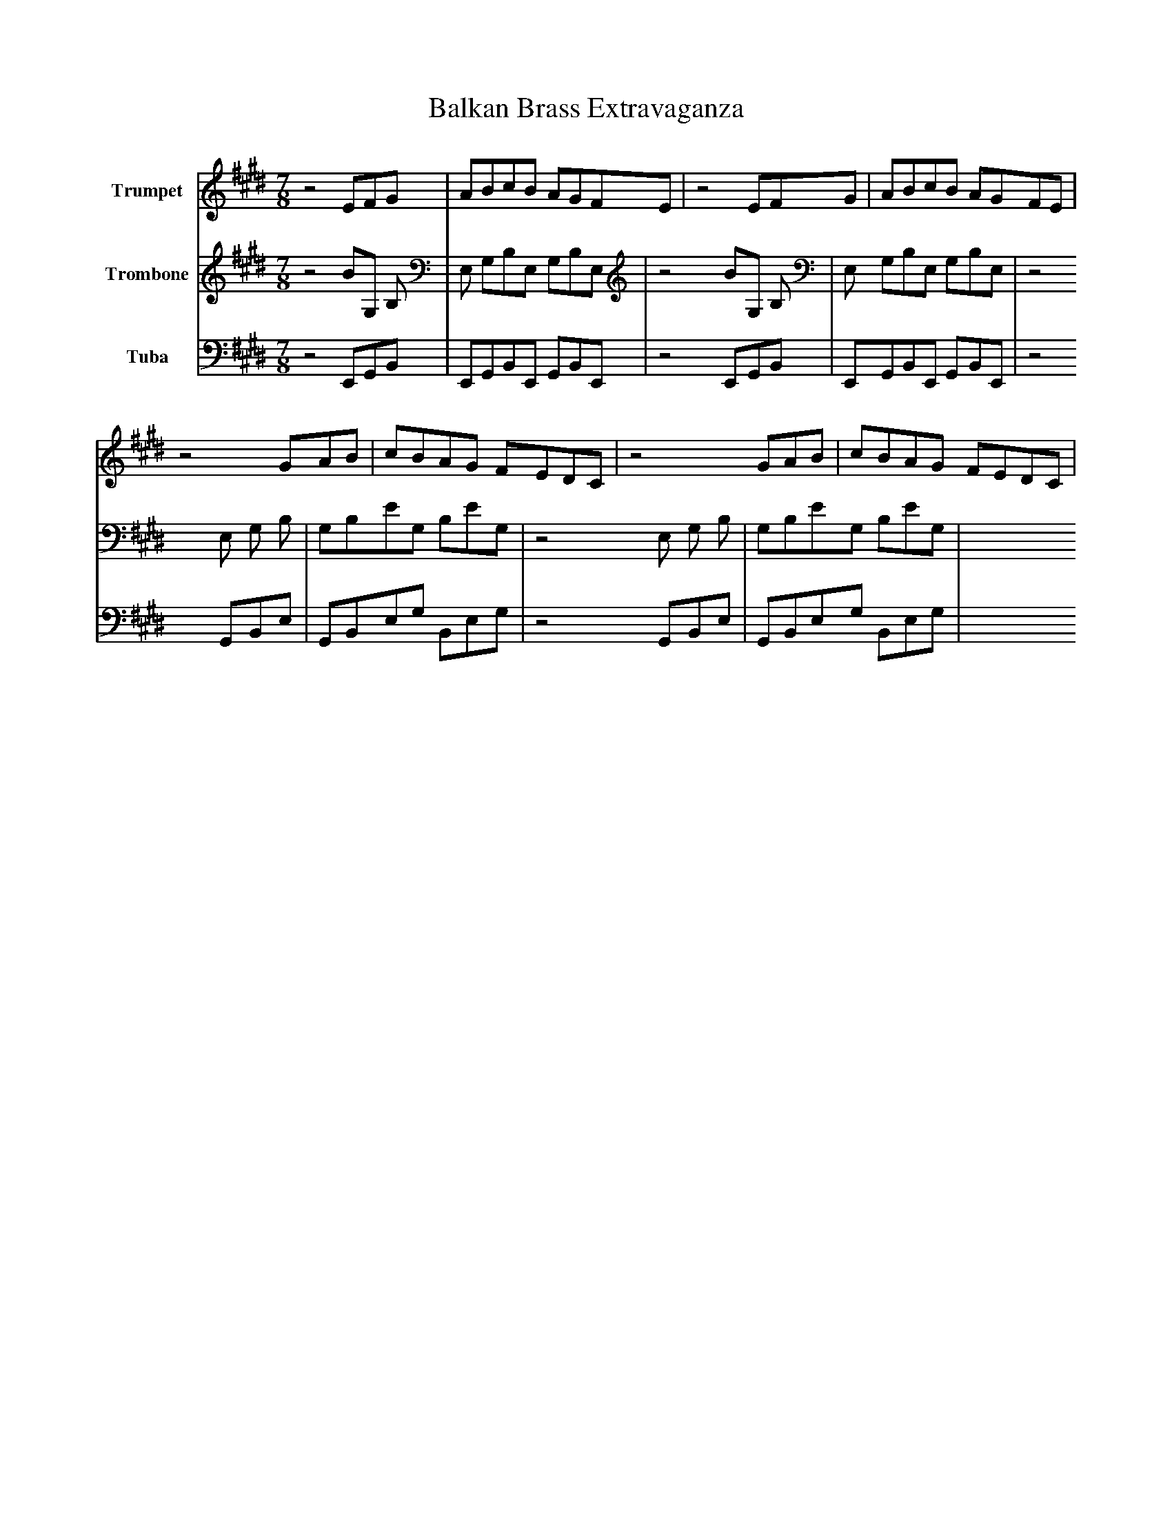 abc
X:1
T:Balkan Brass Extravaganza
M:7/8
L:1/8
K:E
%%MIDI tempo 160
V:1 name=Trumpet
V:2 name=Trombone
V:3 name=Tuba
[V:1] z4 EFG | ABcB AGFE | z4 EFG | ABcB AGFE |
   z4 GAB | cBAG FEDC | z4 GAB | cBAG FEDC |
[V:2] z4 BG, B, | E, G,B,E, G,B,E, | z4 BG, B, | E, G,B,E, G,B,E, |
   z4 E, G, B, | G,B,EG, B,EG, | z4 E, G, B, | G,B,EG, B,EG, |
[V:3] z4 E,,G,,B,, | E,,G,,B,,E,, G,,B,,E,, | z4 E,,G,,B,, | E,,G,,B,,E,, G,,B,,E,, |
   z4 G,,B,,E, | G,,B,,E,G, B,,E,G, | z4 G,,B,,E, | G,,B,,E,G, B,,E,G, |